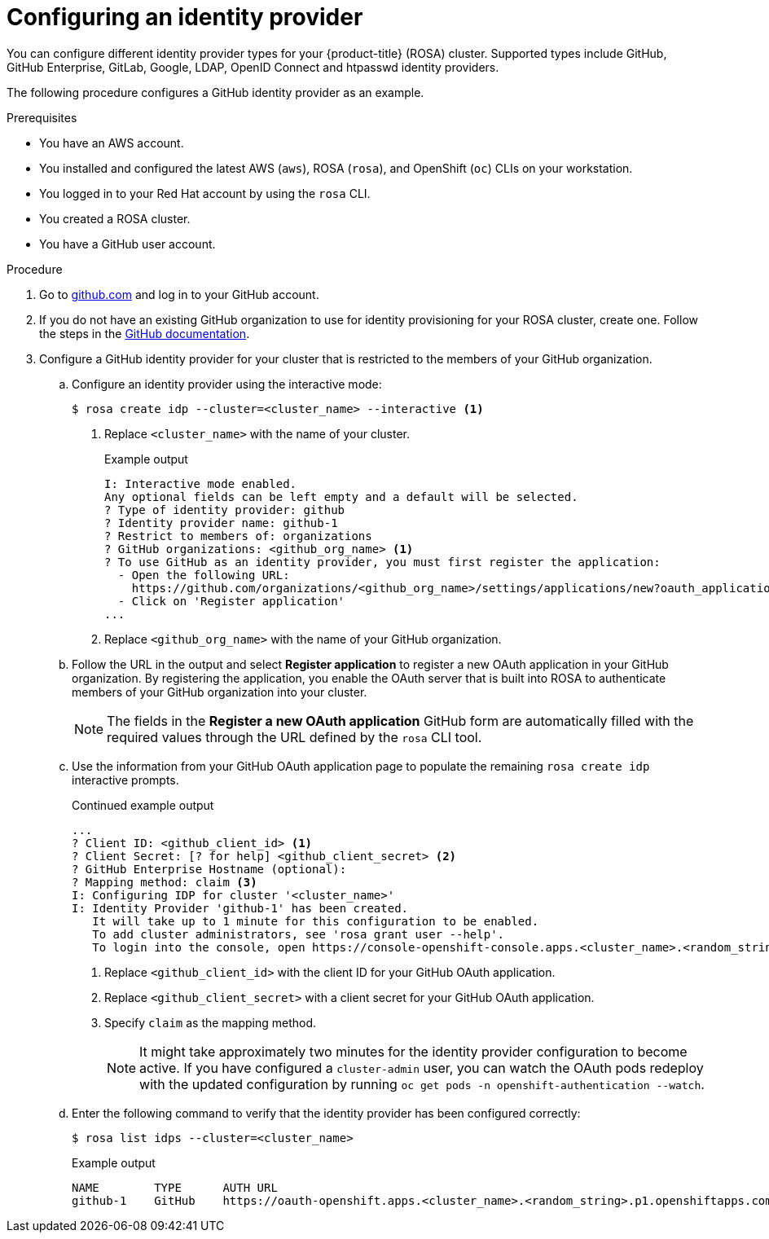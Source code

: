 // Module included in the following assemblies:
//
// * rosa_getting_started/rosa-getting-started.adoc

:_content-type: PROCEDURE
[id="rosa-getting-started-configure-an-idp_{context}"]
= Configuring an identity provider

You can configure different identity provider types for your {product-title} (ROSA) cluster. Supported types include GitHub, GitHub Enterprise, GitLab, Google, LDAP, OpenID Connect and htpasswd identity providers.

The following procedure configures a GitHub identity provider as an example.

.Prerequisites

* You have an AWS account.
* You installed and configured the latest AWS (`aws`), ROSA (`rosa`), and OpenShift (`oc`) CLIs on your workstation.
* You logged in to your Red Hat account by using the `rosa` CLI.
* You created a ROSA cluster.
* You have a GitHub user account.

.Procedure

. Go to link:https://github.com[github.com] and log in to your GitHub account.

. If you do not have an existing GitHub organization to use for identity provisioning for your ROSA cluster, create one. Follow the steps in the link:https://docs.github.com/en/organizations/collaborating-with-groups-in-organizations/creating-a-new-organization-from-scratch[GitHub documentation].

. Configure a GitHub identity provider for your cluster that is restricted to the members of your GitHub organization.
.. Configure an identity provider using the interactive mode:
+
[source,terminal]
----
$ rosa create idp --cluster=<cluster_name> --interactive <1>
----
<1> Replace `<cluster_name>` with the name of your cluster.
+
.Example output
[source,terminal]
----
I: Interactive mode enabled.
Any optional fields can be left empty and a default will be selected.
? Type of identity provider: github
? Identity provider name: github-1
? Restrict to members of: organizations
? GitHub organizations: <github_org_name> <1>
? To use GitHub as an identity provider, you must first register the application:
  - Open the following URL:
    https://github.com/organizations/<github_org_name>/settings/applications/new?oauth_application%5Bcallback_url%5D=https%3A%2F%2Foauth-openshift.apps.<cluster_name>/<random_string>.p1.openshiftapps.com%2Foauth2callback%2Fgithub-1&oauth_application%5Bname%5D=<cluster_name>&oauth_application%5Burl%5D=https%3A%2F%2Fconsole-openshift-console.apps.<cluster_name>/<random_string>.p1.openshiftapps.com
  - Click on 'Register application'
...
----
<1> Replace `<github_org_name>` with the name of your GitHub organization.
.. Follow the URL in the output and select *Register application* to register a new OAuth application in your GitHub organization. By registering the application, you enable the OAuth server that is built into ROSA to authenticate members of your GitHub organization into your cluster.
+
[NOTE]
====
The fields in the *Register a new OAuth application* GitHub form are automatically filled with the required values through the URL defined by the `rosa` CLI tool.
====
.. Use the information from your GitHub OAuth application page to populate the remaining `rosa create idp` interactive prompts.
+
.Continued example output
[source,terminal]
----
...
? Client ID: <github_client_id> <1>
? Client Secret: [? for help] <github_client_secret> <2>
? GitHub Enterprise Hostname (optional):
? Mapping method: claim <3>
I: Configuring IDP for cluster '<cluster_name>'
I: Identity Provider 'github-1' has been created.
   It will take up to 1 minute for this configuration to be enabled.
   To add cluster administrators, see 'rosa grant user --help'.
   To login into the console, open https://console-openshift-console.apps.<cluster_name>.<random_string>.p1.openshiftapps.com and click on github-1.
----
<1> Replace `<github_client_id>` with the client ID for your GitHub OAuth application.
<2> Replace `<github_client_secret>` with a client secret for your GitHub OAuth application.
<3> Specify `claim` as the mapping method.
+
[NOTE]
====
It might take approximately two minutes for the identity provider configuration to become active. If you have configured a `cluster-admin` user, you can watch the OAuth pods redeploy with the updated configuration by running `oc get pods -n openshift-authentication --watch`.
====
.. Enter the following command to verify that the identity provider has been configured correctly:
+
[source,terminal]
----
$ rosa list idps --cluster=<cluster_name>
----
+
.Example output
[source,terminal]
----
NAME        TYPE      AUTH URL
github-1    GitHub    https://oauth-openshift.apps.<cluster_name>.<random_string>.p1.openshiftapps.com/oauth2callback/github-1
----
